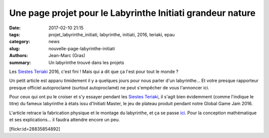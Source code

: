 ===========================================================
Une page projet pour le Labyrinthe Initiati grandeur nature
===========================================================

:date: 2017-02-10 21:15
:tags: projet_labyrinthe_initiati, labyrinthe, initiati, 2016, teriaki, epau
:category: news
:slug: nouvelle-page-labyrinthe-initiati
:authors: Jean-Marc (Gras)
:summary: Un labyrinthe trouvé dans les projets 

Les `Siestes Teriaki`_ 2016, c'est fini ! Mais qui a dit que ça l'est pour tout le monde ?

Un petit article est apparu timidement il y a quelques jours pour nous parler d'un labyrinthe... Et votre presque rapporteur presque officiel autoproclamé (surtout autoproclamé) ne peut s'empêcher de vous l'annoncer ici.

Pour ceux qui ont pu le croiser et s'y essayer pendant les `Siestes Teriaki`_, il s'agit bien évidemment (comme l'indique le titre) du fameux labyrinthe à états issu d'Initiati Master, le jeu de plateau produit pendant notre Global Game Jam 2016.

L'article retrace la fabrication physique et le montage du labyrinthe, et ça se passe ici_.
Pour la conception mathématique et ses explications... il faudra attendre encore un peu.


.. container:: aligncenter

    [flickr:id=28835854892]


.. _Siestes Teriaki: http://www.teriaki.fr/
.. _ici: /pages/labyrinthe.html


